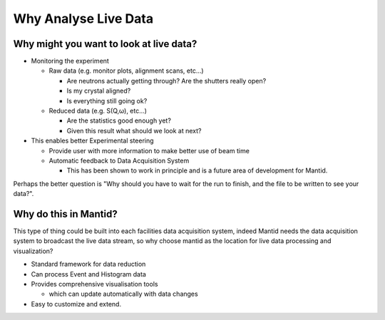 .. _01_why_analyse_live_data:

======================
 Why Analyse Live Data 
======================

Why might you want to look at live data?
========================================

-  Monitoring the experiment

   -  Raw data (e.g. monitor plots, alignment scans, etc…)

      -  Are neutrons actually getting through? Are the shutters really
         open?
      -  Is my crystal aligned?
      -  Is everything still going ok?

   -  Reduced data (e.g. S(Q,ω), etc…)

      -  Are the statistics good enough yet?
      -  Given this result what should we look at next?

-  This enables better Experimental steering

   -  Provide user with more information to make better use of beam time
   -  Automatic feedback to Data Acquisition System

      -  This has been shown to work in principle and is a future area
         of development for Mantid.

Perhaps the better question is "Why should you have to wait for the run
to finish, and the file to be written to see your data?".

Why do this in Mantid?
======================

This type of thing could be built into each facilities data acquisition
system, indeed Mantid needs the data acquisition system to broadcast the
live data stream, so why choose mantid as the location for live data
processing and visualization?

-  Standard framework for data reduction
-  Can process Event and Histogram data
-  Provides comprehensive visualisation tools

   -  which can update automatically with data changes

-  Easy to customize and extend.

.. raw:: mediawiki

   {{SlideNavigationLinks|MBC_Exercise_Intelligent_Fitting|Mantid_Basic_Course|MBC_Live_Data_Workflow }}
